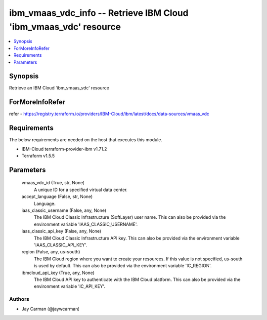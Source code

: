 
ibm_vmaas_vdc_info -- Retrieve IBM Cloud 'ibm_vmaas_vdc' resource
=================================================================

.. contents::
   :local:
   :depth: 1


Synopsis
--------

Retrieve an IBM Cloud 'ibm_vmaas_vdc' resource


ForMoreInfoRefer
----------------
refer - https://registry.terraform.io/providers/IBM-Cloud/ibm/latest/docs/data-sources/vmaas_vdc

Requirements
------------
The below requirements are needed on the host that executes this module.

- IBM-Cloud terraform-provider-ibm v1.71.2
- Terraform v1.5.5



Parameters
----------

  vmaas_vdc_id (True, str, None)
    A unique ID for a specified virtual data center.


  accept_language (False, str, None)
    Language.


  iaas_classic_username (False, any, None)
    The IBM Cloud Classic Infrastructure (SoftLayer) user name. This can also be provided via the environment variable 'IAAS_CLASSIC_USERNAME'.


  iaas_classic_api_key (False, any, None)
    The IBM Cloud Classic Infrastructure API key. This can also be provided via the environment variable 'IAAS_CLASSIC_API_KEY'.


  region (False, any, us-south)
    The IBM Cloud region where you want to create your resources. If this value is not specified, us-south is used by default. This can also be provided via the environment variable 'IC_REGION'.


  ibmcloud_api_key (True, any, None)
    The IBM Cloud API key to authenticate with the IBM Cloud platform. This can also be provided via the environment variable 'IC_API_KEY'.













Authors
~~~~~~~

- Jay Carman (@jaywcarman)

